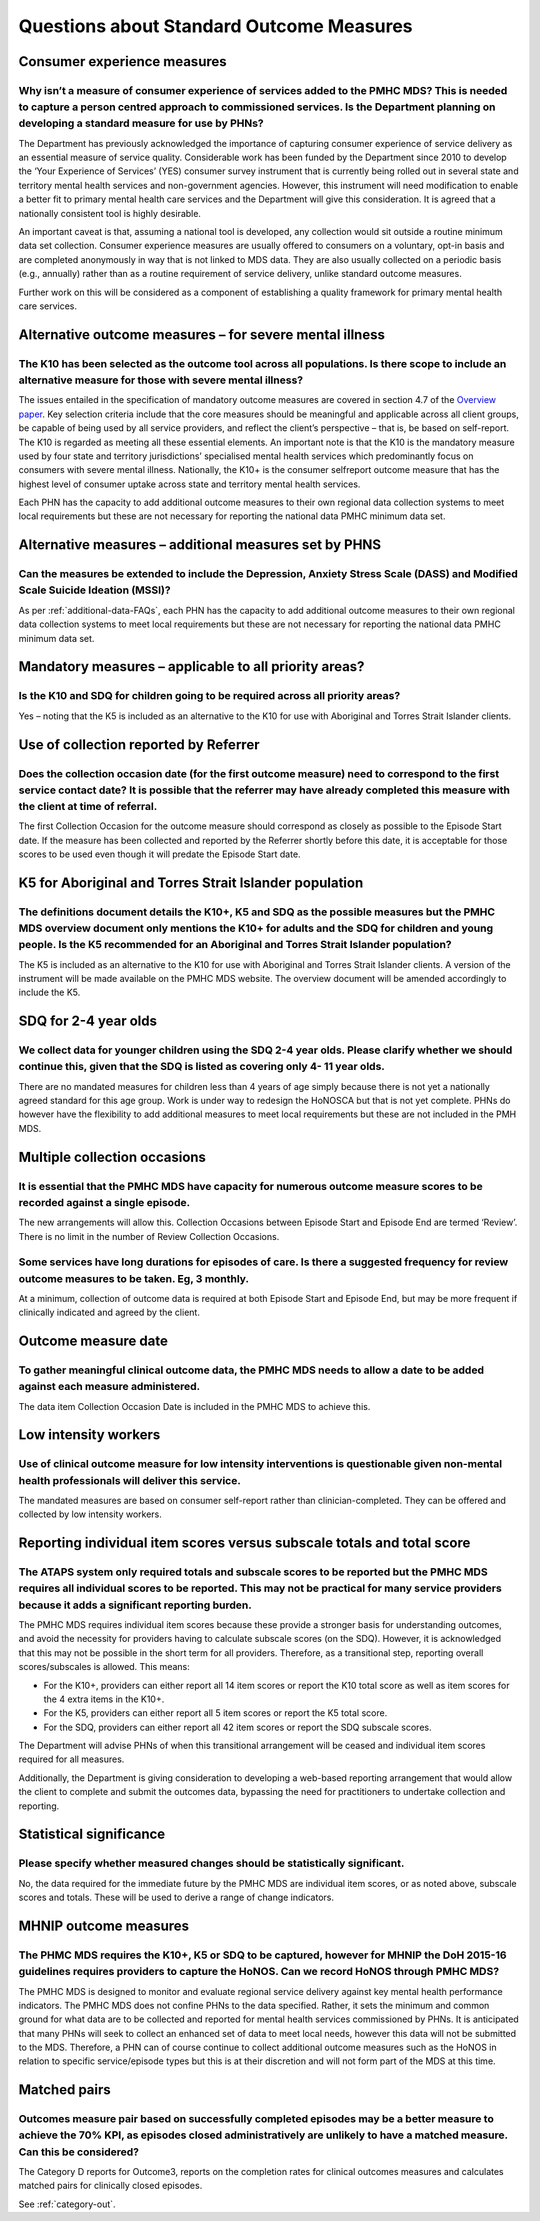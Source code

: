 Questions about Standard Outcome Measures
-----------------------------------------

Consumer experience measures
^^^^^^^^^^^^^^^^^^^^^^^^^^^^

Why isn’t a measure of consumer experience of services added to the PMHC MDS?  This is needed to capture a person centred approach to commissioned services.  Is the Department planning on developing a standard measure for use by PHNs?
~~~~~~~~~~~~~~~~~~~~~~~~~~~~~~~~~~~~~~~~~~~~~~~~~~~~~~~~~~~~~~~~~~~~~~~~~~~~~~~~~~~~~~~~~~~~~~~~~~~~~~~~~~~~~~~~~~~~~~~~~~~~~~~~~~~~~~~~~~~~~~~~~~~~~~~~~~~~~~~~~~~~~~~~~~~~~~~~~~~~~~~~~~~~~~~~~~~~~~~~~~~~~~~~~~~~~~~~~~~~~~~~~~~~~~~~~~

The Department has previously acknowledged the importance of capturing consumer
experience of service delivery as an essential measure of service quality.
Considerable work has been funded by the Department since 2010 to develop the
‘Your Experience of Services’ (YES) consumer survey instrument that is currently
being rolled out in several state and territory mental health services and
non-government agencies.  However, this instrument will need modification to
enable a better fit to primary mental health care services and the Department
will give this consideration.  It is agreed that a nationally consistent tool is
highly desirable.

An important caveat is that, assuming a national tool is developed, any collection
would sit outside a routine minimum data set collection.  Consumer experience
measures are usually offered to consumers on a voluntary, opt-in basis and are
completed anonymously in way that is not linked to MDS data.  They are also
usually collected on a periodic basis (e.g., annually) rather than as a routine
requirement of service delivery, unlike standard outcome measures.

Further work on this will be considered as a component of establishing a quality
framework for primary mental health care services.

Alternative outcome measures – for severe mental illness
^^^^^^^^^^^^^^^^^^^^^^^^^^^^^^^^^^^^^^^^^^^^^^^^^^^^^^^^

The K10 has been selected as the outcome tool across all populations. Is there scope to include an alternative measure for those with severe mental illness?
~~~~~~~~~~~~~~~~~~~~~~~~~~~~~~~~~~~~~~~~~~~~~~~~~~~~~~~~~~~~~~~~~~~~~~~~~~~~~~~~~~~~~~~~~~~~~~~~~~~~~~~~~~~~~~~~~~~~~~~~~~~~~~~~~~~~~~~~~~~~~~~~~~~~~~~~~~~~

The issues entailed in the specification of mandatory outcome measures are
covered in section 4.7 of the `Overview paper <https://www.pmhc-mds.com/doc/pmhc-mds-overview.pdf>`_.
Key selection criteria include that the core measures should be meaningful and
applicable across all client groups, be capable of being used by all service providers,
and reflect the client’s perspective – that is, be based on self-report.  The K10
is regarded as meeting all these essential elements.  An important note is that
the K10 is the mandatory measure used by four state and territory jurisdictions’
specialised mental health services which predominantly focus on consumers with
severe mental illness. Nationally, the K10+ is the consumer selfreport outcome
measure that has the highest level of consumer uptake across state and territory
mental health services.

Each PHN has the capacity to add additional outcome measures to their own regional
data collection systems to meet local requirements but these are not necessary for
reporting the national data PMHC minimum data set.

Alternative measures – additional measures set by PHNS
^^^^^^^^^^^^^^^^^^^^^^^^^^^^^^^^^^^^^^^^^^^^^^^^^^^^^^

Can the measures be extended to include the Depression, Anxiety Stress Scale (DASS) and Modified Scale Suicide Ideation (MSSI)?
~~~~~~~~~~~~~~~~~~~~~~~~~~~~~~~~~~~~~~~~~~~~~~~~~~~~~~~~~~~~~~~~~~~~~~~~~~~~~~~~~~~~~~~~~~~~~~~~~~~~~~~~~~~~~~~~~~~~~~~~~~~~~~~

As per :ref:`additional-data-FAQs`, each PHN has the capacity to add additional
outcome measures to their own regional data collection systems to meet local
requirements but these are not necessary for reporting the national data PMHC
minimum data set.

Mandatory measures – applicable to all priority areas?
^^^^^^^^^^^^^^^^^^^^^^^^^^^^^^^^^^^^^^^^^^^^^^^^^^^^^^

Is the K10 and SDQ for children going to be required across all priority areas?
~~~~~~~~~~~~~~~~~~~~~~~~~~~~~~~~~~~~~~~~~~~~~~~~~~~~~~~~~~~~~~~~~~~~~~~~~~~~~~~

Yes – noting that the K5 is included as an alternative to the K10 for use with
Aboriginal and Torres Strait Islander clients.

Use of collection reported by Referrer
^^^^^^^^^^^^^^^^^^^^^^^^^^^^^^^^^^^^^^

Does the collection occasion date (for the first outcome measure) need to correspond to the first service contact date? It is possible that the referrer may have already completed this measure with the client at time of referral.
~~~~~~~~~~~~~~~~~~~~~~~~~~~~~~~~~~~~~~~~~~~~~~~~~~~~~~~~~~~~~~~~~~~~~~~~~~~~~~~~~~~~~~~~~~~~~~~~~~~~~~~~~~~~~~~~~~~~~~~~~~~~~~~~~~~~~~~~~~~~~~~~~~~~~~~~~~~~~~~~~~~~~~~~~~~~~~~~~~~~~~~~~~~~~~~~~~~~~~~~~~~~~~~~~~~~~~~~~~~~~~~~~~~~~

The first Collection Occasion for the outcome measure should correspond as
closely as possible to the Episode Start date.  If the measure has been
collected and reported by the Referrer shortly before this date, it is acceptable
for those scores to be used even though it will predate the Episode Start date.

.. _K5-for-atsi-faq:

K5 for Aboriginal and Torres Strait Islander population
^^^^^^^^^^^^^^^^^^^^^^^^^^^^^^^^^^^^^^^^^^^^^^^^^^^^^^^

The definitions document details the K10+, K5 and SDQ as the possible measures but the PMHC MDS overview document only mentions the K10+ for adults and the SDQ for children and young people.  Is the K5 recommended for an Aboriginal and Torres Strait Islander population?
~~~~~~~~~~~~~~~~~~~~~~~~~~~~~~~~~~~~~~~~~~~~~~~~~~~~~~~~~~~~~~~~~~~~~~~~~~~~~~~~~~~~~~~~~~~~~~~~~~~~~~~~~~~~~~~~~~~~~~~~~~~~~~~~~~~~~~~~~~~~~~~~~~~~~~~~~~~~~~~~~~~~~~~~~~~~~~~~~~~~~~~~~~~~~~~~~~~~~~~~~~~~~~~~~~~~~~~~~~~~~~~~~~~~~~~~~~~~~~~~~~~~~~~~~~~~~~~~~~~~~~~~~~~~~~

The K5 is included as an alternative to the K10 for use with Aboriginal and
Torres Strait Islander clients.  A version of the instrument will be made
available on the PMHC MDS website. The overview document will be amended
accordingly to include the K5.

SDQ for 2-4 year olds
^^^^^^^^^^^^^^^^^^^^^

We collect data for younger children using the SDQ 2-4 year olds. Please clarify whether we should continue this, given that the SDQ is listed as covering only 4- 11 year olds.
~~~~~~~~~~~~~~~~~~~~~~~~~~~~~~~~~~~~~~~~~~~~~~~~~~~~~~~~~~~~~~~~~~~~~~~~~~~~~~~~~~~~~~~~~~~~~~~~~~~~~~~~~~~~~~~~~~~~~~~~~~~~~~~~~~~~~~~~~~~~~~~~~~~~~~~~~~~~~~~~~~~~~~~~~~~~~~~~

There are no mandated measures for children less than 4 years of age simply
because there is not yet a nationally agreed standard for this age group.  Work
is under way to redesign the HoNOSCA but that is not yet complete. PHNs do however
have the flexibility to add additional measures to meet local requirements but
these are not included in the PMH MDS.

Multiple collection occasions
^^^^^^^^^^^^^^^^^^^^^^^^^^^^^

It is essential that the PMHC MDS have capacity for numerous outcome measure scores to be recorded against a single episode.
~~~~~~~~~~~~~~~~~~~~~~~~~~~~~~~~~~~~~~~~~~~~~~~~~~~~~~~~~~~~~~~~~~~~~~~~~~~~~~~~~~~~~~~~~~~~~~~~~~~~~~~~~~~~~~~~~~~~~~~~~~~~

The new arrangements will allow this.  Collection Occasions between Episode Start
and Episode End are termed ‘Review’.  There is no limit in the number of Review
Collection Occasions.

Some services have long durations for episodes of care. Is there a suggested frequency for review outcome measures to be taken. Eg, 3 monthly.
~~~~~~~~~~~~~~~~~~~~~~~~~~~~~~~~~~~~~~~~~~~~~~~~~~~~~~~~~~~~~~~~~~~~~~~~~~~~~~~~~~~~~~~~~~~~~~~~~~~~~~~~~~~~~~~~~~~~~~~~~~~~~~~~~~~~~~~~~~~~~~

At a minimum, collection of outcome data is required at both Episode Start and
Episode End, but may be more frequent if clinically indicated and agreed by the client.

Outcome measure date
^^^^^^^^^^^^^^^^^^^^

To gather meaningful clinical outcome data, the PMHC MDS needs to allow a date to be added against each measure administered.
~~~~~~~~~~~~~~~~~~~~~~~~~~~~~~~~~~~~~~~~~~~~~~~~~~~~~~~~~~~~~~~~~~~~~~~~~~~~~~~~~~~~~~~~~~~~~~~~~~~~~~~~~~~~~~~~~~~~~~~~~~~~~

The data item Collection Occasion Date is included in the PMHC MDS to achieve this.

Low intensity workers
^^^^^^^^^^^^^^^^^^^^^

Use of clinical outcome measure for low intensity interventions is questionable given non-mental health professionals will deliver this service.
~~~~~~~~~~~~~~~~~~~~~~~~~~~~~~~~~~~~~~~~~~~~~~~~~~~~~~~~~~~~~~~~~~~~~~~~~~~~~~~~~~~~~~~~~~~~~~~~~~~~~~~~~~~~~~~~~~~~~~~~~~~~~~~~~~~~~~~~~~~~~~~~

The mandated measures are based on consumer self-report rather than clinician-completed.
They can be offered and collected by low intensity workers.

Reporting individual item scores versus subscale totals and total score
^^^^^^^^^^^^^^^^^^^^^^^^^^^^^^^^^^^^^^^^^^^^^^^^^^^^^^^^^^^^^^^^^^^^^^^

The ATAPS system only required totals and subscale scores to be reported but the PMHC MDS requires all individual scores to be reported.  This may not be practical for many service providers because it adds a significant reporting burden.
~~~~~~~~~~~~~~~~~~~~~~~~~~~~~~~~~~~~~~~~~~~~~~~~~~~~~~~~~~~~~~~~~~~~~~~~~~~~~~~~~~~~~~~~~~~~~~~~~~~~~~~~~~~~~~~~~~~~~~~~~~~~~~~~~~~~~~~~~~~~~~~~~~~~~~~~~~~~~~~~~~~~~~~~~~~~~~~~~~~~~~~~~~~~~~~~~~~~~~~~~~~~~~~~~~~~~~~~~~~~~~~~~~~~~~~~~~~~~~

The PMHC MDS requires individual item scores because these provide a stronger
basis for understanding outcomes, and avoid the necessity for providers having
to calculate subscale scores (on the SDQ).  However, it is acknowledged that this
may not be possible in the short term for all providers.  Therefore, as a
transitional step, reporting overall scores/subscales is allowed. This means:

* For the K10+, providers can either report all 14 item scores or report the K10 total score as well as item scores for the 4 extra items in the K10+.
* For the K5, providers can either report all 5 item scores or report the K5 total score.
* For the SDQ, providers can either report all 42 item scores or report the SDQ subscale scores.

The Department will advise PHNs of when this transitional arrangement will be
ceased and individual item scores required for all measures.

Additionally, the Department is giving consideration to developing a web-based
reporting arrangement that would allow the client to complete and submit the
outcomes data, bypassing the need for practitioners to undertake collection and
reporting.

Statistical significance
^^^^^^^^^^^^^^^^^^^^^^^^

Please specify whether measured changes should be statistically significant.
~~~~~~~~~~~~~~~~~~~~~~~~~~~~~~~~~~~~~~~~~~~~~~~~~~~~~~~~~~~~~~~~~~~~~~~~~~~~

No, the data required for the immediate future by the PMHC MDS are individual
item scores, or as noted above, subscale scores and totals. These will be used
to derive a range of change indicators.

.. _MHNIP-outcome-measures-faq:

MHNIP outcome measures
^^^^^^^^^^^^^^^^^^^^^^

The PHMC MDS requires the K10+, K5 or SDQ to be captured, however for MHNIP the DoH 2015-16 guidelines requires providers to capture the HoNOS. Can we record HoNOS through PMHC MDS?
~~~~~~~~~~~~~~~~~~~~~~~~~~~~~~~~~~~~~~~~~~~~~~~~~~~~~~~~~~~~~~~~~~~~~~~~~~~~~~~~~~~~~~~~~~~~~~~~~~~~~~~~~~~~~~~~~~~~~~~~~~~~~~~~~~~~~~~~~~~~~~~~~~~~~~~~~~~~~~~~~~~~~~~~~~~~~~~~~~~~~

The PMHC MDS is designed to monitor and evaluate regional service delivery against
key mental health performance indicators. The PMHC MDS does not confine PHNs to
the data specified. Rather, it sets the minimum and common ground for what data
are to be collected and reported for mental health services commissioned by PHNs.
It is anticipated that many PHNs will seek to collect an enhanced set of data to
meet local needs, however this data will not be submitted to the MDS. Therefore,
a PHN can of course continue to collect additional outcome measures such as the
HoNOS in relation to specific service/episode types but this is at their discretion
and will not form part of the MDS at this time.


Matched pairs
^^^^^^^^^^^^^

Outcomes measure pair based on successfully completed episodes may be a better measure to achieve the 70% KPI, as episodes closed administratively are unlikely to have a matched measure. Can this be considered?
~~~~~~~~~~~~~~~~~~~~~~~~~~~~~~~~~~~~~~~~~~~~~~~~~~~~~~~~~~~~~~~~~~~~~~~~~~~~~~~~~~~~~~~~~~~~~~~~~~~~~~~~~~~~~~~~~~~~~~~~~~~~~~~~~~~~~~~~~~~~~~~~~~~~~~~~~~~~~~~~~~~~~~~~~~~~~~~~~~~~~~~~~~~~~~~~~~~~~~~~~~~~~~~~~~

The Category D reports for Outcome3, reports on the completion rates for clinical
outcomes measures and calculates matched pairs for clinically closed episodes.

See :ref:`category-out`.
